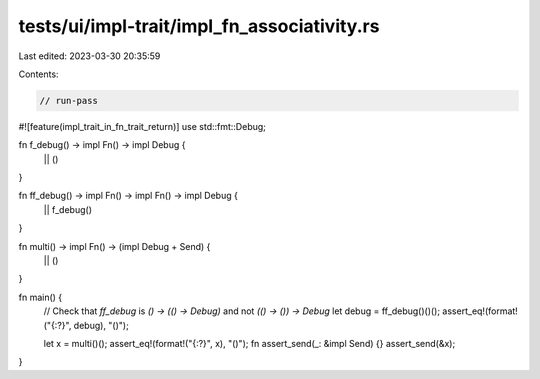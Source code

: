 tests/ui/impl-trait/impl_fn_associativity.rs
============================================

Last edited: 2023-03-30 20:35:59

Contents:

.. code-block:: rs

    // run-pass
#![feature(impl_trait_in_fn_trait_return)]
use std::fmt::Debug;

fn f_debug() -> impl Fn() -> impl Debug {
    || ()
}

fn ff_debug() -> impl Fn() -> impl Fn() -> impl Debug {
    || f_debug()
}

fn multi() -> impl Fn() -> (impl Debug + Send) {
    || ()
}

fn main() {
    // Check that `ff_debug` is `() -> (() -> Debug)` and not `(() -> ()) -> Debug`
    let debug = ff_debug()()();
    assert_eq!(format!("{:?}", debug), "()");

    let x = multi()();
    assert_eq!(format!("{:?}", x), "()");
    fn assert_send(_: &impl Send) {}
    assert_send(&x);
}


